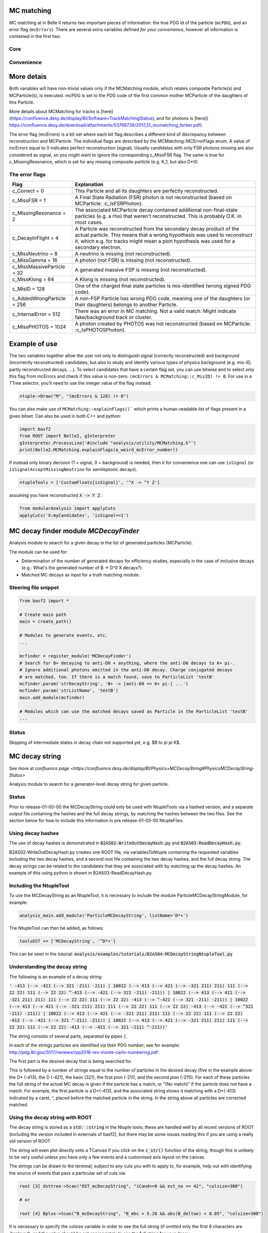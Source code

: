 .. _mcmatching:

-----------
MC matching
-----------

MC matching at in Belle II returns two important pieces of information: the true PDG id of the particle (``mcPDG``), and an error flag (``mcErrors``). 
There are several extra variables defined *for your convenience*, however all information is contained in the first two.

~~~~
Core
~~~~

.. b2-variables::
        :variables: mcPDG,mcErrors

~~~~~~~~~~~
Convenience
~~~~~~~~~~~

.. b2-variables::
        :variables: isSignal,isExtendedSignal,isSignalAcceptMissingNeutrino,isWrongCharge,isMisidentified,isCloneTrack,isOrHasCloneTrack

-----------
More detais
-----------

Both variables will have non-trivial values only if the MCMatching module, which relates composite Particle(s) and MCParticle(s), is executed. mcPDG is set to the PDG code of the first common mother MCParticle of the daughters of this Particle.

More details about MCMatching for tracks is [here](https://confluence.desy.de/display/BI/Software+TrackMatchingStatus), and for photons is [here]( https://confluence.desy.de/download/attachments/53768739/2017_12_mcmatching_ferber.pdf).

.. TODO: amalgamate this information better and link to the tracking/neutrals sphinx doc when it exists.

The error flag (mcErrors) is a bit set where each bit flag describes a different kind of discrepancy between reconstruction and MCParticle. The individual flags are described by the MCMatching::MCErrorFlags enum. A value of mcErrors equal to 0 indicates perfect reconstruction (signal). Usually candidates with only FSR photons missing are also considered as signal, so you might want to ignore the corresponding c_MissFSR flag. The same is true for c_MissingResonance, which is set for any missing composite particle (e.g. K_1, but also D*0).

~~~~~~~~~~~~~~~
The error flags
~~~~~~~~~~~~~~~

=============================  ================================================================================================
Flag                           Explanation  
=============================  ================================================================================================  
 c_Correct       = 0           This Particle and all its daughters are perfectly reconstructed. 
 c_MissFSR       = 1           A Final State Radiation (FSR) photon is not reconstructed (based on MCParticle: :c_IsFSRPhoton). 
 c_MissingResonance = 2        The associated MCParticle decay contained additional non-final-state particles (e.g. a rho)
                               that weren't reconstructed. This is probably O.K. in most cases. 
 c_DecayInFlight = 4           A Particle was reconstructed from the secondary decay product of the actual particle. 
                               This means that a wrong hypothesis was used to reconstruct it, which e.g. for tracks might mean
                               a pion hypothesis was used for a secondary electron. 
 c_MissNeutrino  = 8           A neutrino is missing (not reconstructed). 
 c_MissGamma     = 16          A photon (not FSR) is missing (not reconstructed). 
 c_MissMassiveParticle = 32    A generated massive FSP is missing (not reconstructed). 
 c_MissKlong     = 64          A Klong is missing (not reconstructed).  
 c_MisID = 128                 One of the charged final state particles is mis-identified (wrong signed PDG code).
 c_AddedWrongParticle = 256    A non-FSP Particle has wrong PDG code, meaning one of the daughters (or their daughters)
                               belongs to another Particle. 
 c_InternalError = 512         There was an error in MC matching. Not a valid match. Might indicate fake/background 
                               track or cluster. 
 c_MissPHOTOS    = 1024        A photon created by PHOTOS was not reconstructed (based on MCParticle: :c_IsPHOTOSPhoton). 
=============================  ================================================================================================

--------------
Example of use
--------------

The two variables together allow the user not only to distinguish signal (correctly reconstructed) and background (incorrectly reconstructed) candidates, but also to study and identify various types of physics background (e.g. mis-ID, partly reconstructed decays, ...). To select candidates that have a certain flag set, you can use bitwise and to select only this flag from mcErrors and check if this value is non-zero: ``(mcErrors & MCMatching::c_MisID) != 0``.
For use in a TTree selector, you'll need to use the integer value of the flag instead:

.. code-block:: cpp

        ntuple->Draw("M", "(mcErrors & 128) != 0")

You can also make use of ``MCMatching::explainFlags()``` which prints a human-readable list of flags present in a given bitset. Can also be used in both C++ and python:

.. code-block:: python

        import basf2
        from ROOT import Belle2, gInterpreter
        gInterpreter.ProcessLine('#include "analysis/utility/MCMatching.h"')
        print(Belle2.MCMatching.explainFlags(a_weird_mcError_number)) 


If instead only binary decision (1 = signal, 0 = background) is needed, then it for convenience one can use ``isSignal`` (or ``isSignalAcceptMissingNeutrino`` for semileptonic decays).

.. code-block:: python

        ntupleTools = ['CustomFloats[isSignal]', '^X -> ^Y Z']
        
assuming you have reconstructed :code:`X -> Y Z` :

.. code-block:: python

        from modularAnalysis import applyCuts
        applyCuts('X:myCandidates', 'isSignal==1')

--------------------------------------
MC decay finder module `MCDecayFinder`
--------------------------------------

Analysis module to search for a given decay in the list of generated particles (MCParticle).

The module can be used for:

* Determination of the number of generated decays for efficiency studies, especially in the case of inclusive decays (e.g.: What's the generated number of B -> D^0 X decays?).
* Matched MC decays as input for a truth matching module.

~~~~~~~~~~~~~~~~~~~~~
Steering file snippet
~~~~~~~~~~~~~~~~~~~~~
 
.. code-block:: python

  from basf2 import *
  
  # Create main path
  main = create_path()
  
  # Modules to generate events, etc.
  ...
  
  mcfinder = register_module('MCDecayFinder')
  # Search for B+ decaying to anti-D0 + anything, where the anti-D0 decays to K+ pi-.
  # Ignore additional photons emitted in the anti-D0 decay. Charge conjugated decays
  # are matched, too. If there is a match found, save to ParticleList 'testB'
  mcfinder.param('strDecayString', 'B+ -> [anti-D0 => K+ pi-] ...')
  mcfinder.param('strListName', 'testB')
  main.add_module(mcfinder)
  
  # Modules which can use the matched decays saved as Particle in the ParticleList 'testB'
  ...
 

~~~~~~
Status
~~~~~~

Skipping of intermediate states in decay chain not supported yet, e.g. $B \to \pi \pi K$.

---------------
MC decay string
---------------

See more at `confluence page <https://confluence.desy.de/display/BI/Physics+MCDecayString#PhysicsMCDecayString-Status>`

Analysis module to search for a generator-level decay string for given particle.

~~~~~~
Status
~~~~~~

Prior to release-01-00-00 the MCDecayString could only be used with NtupleTools via a hashed version, and a separate output file containing the hashes and the full decay strings, by matching the hashes between the two files.  See the section below for how to include this information in pre release-01-00-00 NtupleFiles.

~~~~~~~~~~~~~~~~~~
Using decay hashes
~~~~~~~~~~~~~~~~~~

The use of decay hashes is demonstrated in :code:`B2A502-WriteOutDecayHash.py` and :code:`B2A503-ReadDecayHash.py`.

B2A502-WriteOutDecayHash.py creates one ROOT file, via variablesToNtuple containing the requested variables including the two decay hashes, and a second root file containing the two decay hashes, and the full decay string.  The decay strings can be related to the candidates that they are associated with by matching up the decay hashes.  An example of this using python is shown in B2A503-ReadDecayHash.py.

~~~~~~~~~~~~~~~~~~~~~~~~
Including the NtupleTool
~~~~~~~~~~~~~~~~~~~~~~~~

To use the MCDecayString as an NtupleTool, it is necessary to include the module ParticleMCDecayStringModule, for example:

.. code-block:: python

  analysis_main.add_module('ParticleMCDecayString', listName='D*+')

The NtupleTool can then be added, as follows:

.. code-block:: python

  toolsDST += ['MCDecayString', '^D*+']


This can be seen in the tutorial: :code:`analysis/examples/tutorials/B2A504-MCDecayStringNtupleTool.py`

~~~~~~~~~~~~~~~~~~~~~~~~~~~~~~
Understanding the decay string
~~~~~~~~~~~~~~~~~~~~~~~~~~~~~~

The following is an example of a decay string:

:code:`' -413 (--> -421 (--> 321 -211) -211) |  10022 (--> 413 (--> 421 (--> -321 211) 211) 111 (--> 22 22) 111 (--> 22 22) ^-413 (--> -421 (--> 321 -211) -211)) |  10022 (--> 413 (--> 421 (--> -321 211) 211) 111 (--> 22 22) 111 (--> 22 22) -413 (--> ^-421 (--> 321 -211) -211)) |  10022 (--> 413 (--> 421 (--> -321 211) 211) 111 (--> 22 22) 111 (--> 22 22) -413 (--> -421 (--> ^321 -211) -211)) |  10022 (--> 413 (--> 421 (--> -321 211) 211) 111 (--> 22 22) 111 (--> 22 22) -413 (--> -421 (--> 321 ^-211) -211)) |  10022 (--> 413 (--> 421 (--> -321 211) 211) 111 (--> 22 22) 111 (--> 22 22) -413 (--> -421 (--> 321 -211) ^-211))'`

The string consists of several parts, separated by pipes :code:`|`.

In each of the strings particles are identified via their PDG number; see for example: http://pdg.lbl.gov/2017/reviews/rpp2016-rev-monte-carlo-numbering.pdf

The first part is the desired decay that is being searched for.

This is followed by a number of strings equal to the number of particles in the desired decay (five in the example above: the D* (-413), the D (-421), the kaon (321), the first pion (-211), and the second pion (-211)).  For each of these particles the full string of the actual MC decay is given if the particle has a match, or "(No match)" if the particle does not have a match.  For example, the first particle is a D*(-413), and the associated string shows it matching with a D*(-413) indicated by a caret, ^, placed before the matched particle in the string.  In the string above all particles are corrected matched.


~~~~~~~~~~~~~~~~~~~~~~~~~~~~~~~~
Using the decay string with ROOT
~~~~~~~~~~~~~~~~~~~~~~~~~~~~~~~~

The decay string is stored as a :code:`std: :string` in the Ntuple tools; these are handled well by all recent versions of ROOT (including the version included in externals of basf2), but there may be some issues reading this if you are using a really old version of ROOT.

The string will even plot directly onto a TCanvas if you click on the :code:`c_str()` function of the string, though this is unlikely to be very useful unless you have only a few events and a customised axis layout on the canvas.

The strings can be drawn to the terminal, subject to any cuts you with to apply to, for example, help out with identifying the source of events that pass a particular set of cuts via:

.. code-block:: bash

  root [3] dsttree->Scan("DST_mcDecayString", "iCand==0 && evt_no == 42", "colsize=300")

  # or

  root [4] Bplus->Scan("B_mcDecayString", "B_mbc > 5.26 && abs(B_deltae) < 0.05", "colsize=300")

It is necessary to specify the colsize variable in order to see the full string (if omitted only the first 8 characters are displayed), and the value should be set appropriately to see the full string for your decay.

~~~~~~~~~~~~~~
Concise format
~~~~~~~~~~~~~~

The decay string format is rather long, and it is possible to use a shorter format, by passing the option :code:`conciseString` to the module as follows:

.. code-block:: python

  analysis_main.add_module('ParticleMCDecayString', listName='D*+', conciseString = True)

The concise string has the following format:

:code:`521 (--> 310 211 111 (--> 22 22)) | 300553 (--> a521 (--> b310 c211 d111 (--> e22 f22)) -521 (--> 421 (--> 223 (--> -211 211 111 (--> 22 22)) 130) -213 (--> -211 111 (--> 22 22)) -311 (--> 310) 321 -211))`

In this example each of the six particles in the decay that is searched for are given an identifier (by default the minuscule Roman alphabet / Romaji, i.e. "a", "b", "c", etc, incrementing alphabetically).  There is only one string giving the actual MC decay, and it contains the identifiers with the particle to which they are matched.

Multiple identifiers could match up to a single particle, commonly this might be an Y(4S) or a virtual photon:

:code:`521 (--> 310 211 111 (--> 22 22)) |  ab300553 (--> 521 (--> 310 c211 111 (--> 22 22)) -521 (--> 413 (--> 421 (--> 310 310 211 -211) 211) 313 (--> 311 (--> 310) 111 (--> 22 22)) -321 -213 (--> -211 d111 (--> f22 e22))))`

It there were unmatched particles it would look something like this:

:code:`521 (--> 310 211 111 (--> 22 22)) | 300553 (--> 521 (--> b310 211 111 (--> 22 f22)) -521 (--> 421 (--> 223 (--> -211 c211 111 (--> 22 22)) 130) -213 (--> -211 111 (--> 22 22)) -311 (--> 310) 321 -211)) | No match: ade`


If it is not possible to convert the string to the concise format then the standard string format is returned instead. 

This will happen for instance if your decay has more than particles than identifiers (26 by default).  It is possible to alter the list of identifiers or add more by setting the option "identifiers", which has a default of :code:`std::string("abcdefghijklmnopqrstuvwxyz")`.

~~~~~~~~~~~~~~~~~~~~~~~~~~~~~~~~~~~~~~~~~~~~~
Pre release-01-00-00 inclusion in NtupleTools
~~~~~~~~~~~~~~~~~~~~~~~~~~~~~~~~~~~~~~~~~~~~~

To run ParticleMCDecayString and include information in the NtupleFile created from NtupleTools it is possible to do the following:

.. code-block:: python

  analysis_main.add_module('ParticleMCDecayString', listName='my_particle_list', fileName='my_hashmap.root')

This will produce a file with all of the decay strings in it, along with the decayHash (hashes the MC decay string of the mother particle) and decayHashExtended (hashes the decay string of the mother and daughter particles).  The mapping of hashes to full MC decay strings is stored in a ROOT file determined by the fileName parameter.

Then the decayHash and decayHashExtended can be included in NtupleTools by including them as extrainfo as a custom float:

.. code-block:: python

  tools += ['CustomFloats[extraInfo(DecayHash)', my_decay]
  tools += ['CustomFloats[extraInfo(DecayHashExtended)', my_decay]

or (recommended) via an alias:

.. code-block:: python

  from variables import variables
  variables.addAlias('decayHash', 'extraInfo(DecayHash)')
  variables.addAlias('decayHashExtended', 'extraInfo(DecayHashExtended)')
  ...
  tools += ['CustomFloats[decayHash:decayHashExtended]', my_decay]

The analyst can then compare the hashes in the nTupleFile with the hashes in the root file produced by the ParticleMCDecayString module to retrieve the decay strings.

----------------
Tau decay McMode
----------------

An special case is the tau decay McModes. They were designed to study generated tau pair events.
Consist of two variables ``tauPlusMcMode``, and ``tauMinusMcMode``. To use them, is required to call first ``labelTauDecays`` in the steering file.

.. code-block:: python

        from modularAnalysis import labelTauDecays
        labelTauDecays()

.. b2-variables::
        :variables: tauPlusMcMode,tauMinusMcMode

        
The variables store an integer MC mode, which corresponds to one decay channel of the tau lepton (one for the positive and the other for the negative).

============  ==============================  ============  ==============================
MC mode       Decay channel                   MC mode       Decay channel
============  ==============================  ============  ==============================
 -1           Not a tau pair event             24           tau- -> pi- omega pi0 nu
 1            tau- -> e- nu anti_nu            25           tau- -> pi- pi+ pi- eta nu
 2            tau- -> mu- nu anti_nu           26           tau- -> pi- pi0 pi0 eta nu
 3            tau- -> pi- nu                   27           tau- -> K- eta nu
 4            tau- -> rho- nu                  28           tau- -> K*- eta nu
 5            tau- -> a1- nu                   29           tau- -> K- pi+ pi- pi0 nu
 6            tau- -> K- nu                    30           tau- -> K- pi0 pi0 pi0 nu
 7            tau- -> K*- nu                   31           tau- -> K0 pi- pi+ pi- nu
 8            tau- -> pi- pi+ pi- pi0 nu       32           tau- -> pi- K0bar pi0 pi0 nu
 9            tau- -> pi- pi0 pi0 pi0 nu       33           tau- -> pi- K+ K- pi0 nu
 10           tau- -> 2pi- pi+ 2pi0 nu         34           tau- -> pi- K0 K0bar pi0 nu
 11           tau- -> 3pi- 2pi+ nu             35           tau- -> pi- omega pi+ pi- nu
 12           tau- -> 3pi- 2pi+ pi0 nu         36           tau- -> pi- omega pi0 pi0 nu
 13           tau- -> 2pi- pi+ 3pi0 nu         37           tau- -> e- e- e+ nu anti_nu
 14           tau- -> K- pi- K+ nu             38           tau- -> f1 pi- nu
 15           tau- -> K0 pi- K0bar nu          39           tau- -> K- omega nu
 16           tau- -> K- K0 pi0 nu             40           tau- -> K- K0 pi+ pi- nu
 17           tau- -> K- pi0 pi0 nu            41           tau- -> K- K0 pi0 pi0 nu
 18           tau- -> K- pi- pi+ nu            42           tau- -> pi- K+ K0bar pi- nu
 19           tau- -> pi- K0bar pi0 nu
 20           tau- -> eta pi- pi0 nu
 21           tau- -> pi- pi0 gamma nu
 22           tau- -> K- K0 nu
 23           tau- -> pi- 4pi0 nu
============  ==============================  ============  ==============================
